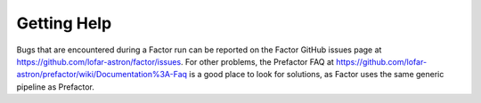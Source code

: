 .. _help:

Getting Help
============

Bugs that are encountered during a Factor run can be reported on the Factor GitHub issues page at https://github.com/lofar-astron/factor/issues. For other problems, the Prefactor FAQ at https://github.com/lofar-astron/prefactor/wiki/Documentation%3A-Faq is a good
place to look for solutions, as Factor uses the same generic pipeline as Prefactor.
